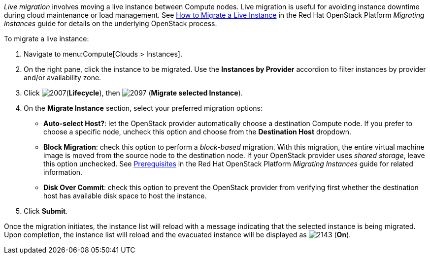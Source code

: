 _Live migration_ involves moving a live instance between Compute nodes. Live migration is useful for avoiding instance downtime during cloud maintenance or load management. See https://access.redhat.com/documentation/en/red-hat-openstack-platform/version-8/migrating-instances/#how_to_migrate_a_live_instance[How to Migrate a Live Instance] in the Red Hat OpenStack Platform _Migrating Instances_ guide for details on the underlying OpenStack process.

To migrate a live instance:

. Navigate to menu:Compute[Clouds > Instances].

. On the right pane, click the instance to be migrated. Use the *Instances by Provider* accordion to filter instances by provider and/or availability zone.

. Click image:2007.png[](*Lifecycle*), then image:2097.png[] (*Migrate selected Instance*).

. On the *Migrate Instance* section, select your preferred migration options:
** *Auto-select Host?*: let the OpenStack provider automatically choose a destination Compute node. If you prefer to choose a specific node, uncheck this option and choose from the *Destination Host* dropdown.
** *Block Migration*: check this option to perform a _block-based_ migration. With this migration, the entire virtual machine image is moved from the source node to the destination node. If your OpenStack provider uses _shared storage_, leave this option unchecked. See https://access.redhat.com/documentation/en/red-hat-openstack-platform/version-8/migrating-instances/#prerequisites[Prerequisites] in the Red Hat OpenStack Platform _Migrating Instances_ guide for related information.
** *Disk Over Commit*: check this option to prevent the OpenStack provider from verifying first whether the destination host has available disk space to host the instance.

. Click *Submit*.

Once the migration initiates, the instance list will reload with a message indicating that the selected instance is being migrated. Upon completion, the instance list will reload and the evacuated instance will be displayed as image:2143.png[] (*On*).


